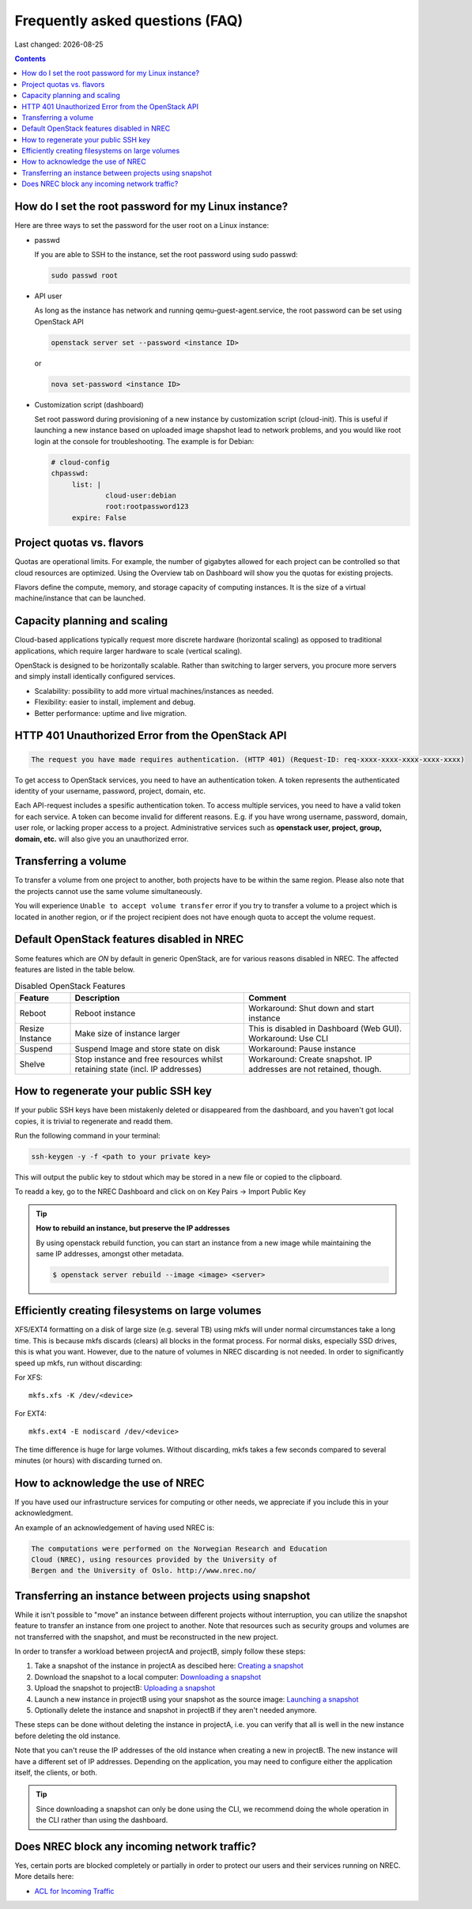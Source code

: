 .. |date| date::

Frequently asked questions (FAQ)
================================

Last changed: |date|

.. contents::

How do I set the root password for my Linux instance?
-----------------------------------------------------

Here are three ways to set the password for the user root on a Linux instance:

- passwd

  If you are able to SSH to the instance, set the root password using sudo passwd:

  .. code-block:: console

     sudo passwd root

- API user

  As long as the instance has network and running qemu-guest-agent.service, the root password can be set using OpenStack API

  .. code-block:: console

     openstack server set --password <instance ID>

  or

  .. code-block:: console

     nova set-password <instance ID>

- Customization script (dashboard)

  Set root password during provisioning of a new instance by
  customization script (cloud-init). This is useful if launching a new
  instance based on uploaded image shapshot lead to network problems,
  and you would like root login at the console for
  troubleshooting. The example is for Debian:

  .. code-block:: console

     # cloud-config
     chpasswd:
          list: |
                  cloud-user:debian
                  root:rootpassword123
          expire: False

Project quotas vs. flavors
--------------------------

Quotas are operational limits. For example, the number of gigabytes allowed for
each project can be controlled so that cloud resources are optimized.
Using the Overview tab on Dashboard will show you the quotas for existing projects.

Flavors define the compute, memory, and storage capacity of computing instances.
It is the size of a virtual machine/instance that can be launched.

Capacity planning and scaling
-----------------------------

Cloud-based applications typically request more discrete hardware
(horizontal scaling) as opposed to traditional applications, which
require larger hardware to scale (vertical scaling).

OpenStack is designed to be horizontally scalable. Rather than switching
to larger servers, you procure more servers and simply install identically
configured services.

- Scalability: possibility to add more virtual machines/instances as needed.

- Flexibility: easier to install, implement and debug.

- Better performance: uptime and live migration.

HTTP 401 Unauthorized Error from the OpenStack API
--------------------------------------------------

.. code-block:: none

  The request you have made requires authentication. (HTTP 401) (Request-ID: req-xxxx-xxxx-xxxx-xxxx-xxxx)

To get access to OpenStack services, you need to have an
authentication token. A token represents the authenticated identity of
your username, password, project, domain, etc.

Each API-request includes a spesific authentication token. To access
multiple services, you need to have a valid token for each service.  A
token can become invalid for different reasons. E.g. if you have wrong
username, password, domain, user role, or lacking proper access to a
project.  Administrative services such as **openstack user, project,
group, domain, etc.** will also give you an unauthorized error.


Transferring a volume
---------------------

To transfer a volume from one project to another, both projects have
to be within the same region. Please also note that the projects
cannot use the same volume simultaneously.

You will experience ``Unable to accept volume transfer`` error if you
try to transfer a volume to a project which is located in another
region, or if the project recipient does not have enough quota to
accept the volume request.


Default OpenStack features disabled in NREC
-------------------------------------------

Some features which are *ON* by default in generic OpenStack, are for
various reasons disabled in NREC. The affected features are listed in the table
below.

.. list-table:: Disabled OpenStack Features
   :header-rows: 1

   * - Feature
     - Description
     - Comment
   * - Reboot
     - Reboot instance
     - Workaround: Shut down and start instance
   * - Resize Instance
     - Make size of instance larger
     - This is disabled in Dashboard (Web GUI).
       Workaround: Use CLI
   * - Suspend
     - Suspend Image and store state on disk
     - Workaround: Pause instance
   * - Shelve
     - Stop instance and free resources whilst retaining state (incl. IP addresses)
     - Workaround: Create snapshot. IP addresses are not retained, though.


How to regenerate your public SSH key
-------------------------------------

If your public SSH keys have been mistakenly deleted or disappeared from the
dashboard, and you haven't got local copies, it is trivial to regenerate and
readd them.

Run the following command in your terminal:

.. code-block:: none

  ssh-keygen -y -f <path to your private key>

This will output the public key to stdout which may be stored in a new file or
copied to the clipboard.

To readd a key, go to the NREC Dashboard and click on on
Key Pairs -> Import Public Key

.. TIP::
   **How to rebuild an instance, but preserve the IP addresses**

   By using openstack rebuild function, you can start an instance from a new image
   while maintaining the same IP addresses, amongst other metadata.

   .. code-block:: console

      $ openstack server rebuild --image <image> <server>


Efficiently creating filesystems on large volumes
-------------------------------------------------

XFS/EXT4 formatting on a disk of large size (e.g. several TB) using
mkfs will under normal circumstances take a long time. This is because
mkfs discards (clears) all blocks in the format process. For normal
disks, especially SSD drives, this is what you want. However, due to
the nature of volumes in NREC discarding is not needed. In order to
significantly speed up mkfs, run without discarding:

For XFS::

  mkfs.xfs -K /dev/<device>

For EXT4::

  mkfs.ext4 -E nodiscard /dev/<device>

The time difference is huge for large volumes. Without discarding,
mkfs takes a few seconds compared to several minutes (or hours) with
discarding turned on.


How to acknowledge the use of NREC
----------------------------------

If you have used our infrastructure services for computing or other
needs, we appreciate if you include this in your acknowledgment.

An example of an acknowledgement of having used NREC is:

.. code-block:: none

  The computations were performed on the Norwegian Research and Education
  Cloud (NREC), using resources provided by the University of
  Bergen and the University of Oslo. http://www.nrec.no/


Transferring an instance between projects using snapshot
--------------------------------------------------------

.. _Creating a snapshot: manage-snapshots.html#create
.. _Downloading a snapshot: manage-snapshots.html#download
.. _Uploading a snapshot: manage-snapshots.html#upload
.. _Launching a snapshot: manage-snapshots.html#launch

While it isn't possible to "move" an instance between different
projects without interruption, you can utilize the snapshot feature to
transfer an instance from one project to another. Note that resources
such as security groups and volumes are not transferred with the
snapshot, and must be reconstructed in the new project.

In order to transfer a workload between projectA and projectB, simply
follow these steps:

#. Take a snapshot of the instance in projectA as descibed here:
   `Creating a snapshot`_

#. Download the snapshot to a local computer: `Downloading a
   snapshot`_

#. Upload the snapshot to projectB: `Uploading a snapshot`_

#. Launch a new instance in projectB using your snapshot as the source
   image: `Launching a snapshot`_

#. Optionally delete the instance and snapshot in projectB if they
   aren't needed anymore.

These steps can be done without deleting the instance in projectA,
i.e. you can verify that all is well in the new instance before
deleting the old instance.

Note that you can't reuse the IP addresses of the old instance when
creating a new in projectB. The new instance will have a different set
of IP addresses. Depending on the application, you may need to
configure either the application itself, the clients, or both.

.. TIP::
   Since downloading a snapshot can only be done using the CLI, we
   recommend doing the whole operation in the CLI rather than using
   the dashboard.


Does NREC block any incoming network traffic?
---------------------------------------------

.. _ACL for Incoming Traffic: acl.html

Yes, certain ports are blocked completely or partially in order to
protect our users and their services running on NREC. More details
here:

* `ACL for Incoming Traffic`_
